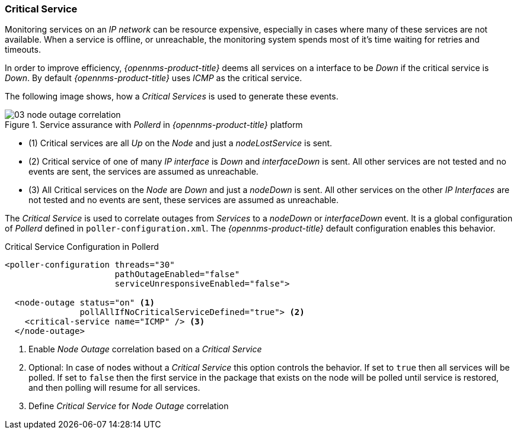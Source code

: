 
// Allow GitHub image rendering
:imagesdir: ../../images

[[ga-service-assurance-critical-service]]
=== Critical Service

Monitoring services on an _IP network_ can be resource expensive, especially in cases where many of these services are not available.
When a service is offline, or unreachable, the monitoring system spends most of it's time waiting for retries and timeouts.

In order to improve efficiency, _{opennms-product-title}_ deems all services on a interface to be _Down_ if the critical service is _Down_.
By default _{opennms-product-title}_ uses _ICMP_ as the critical service.

The following image shows, how a _Critical Services_ is used to generate these events.

.Service assurance with _Pollerd_ in _{opennms-product-title}_ platform
image::service-assurance/03_node-outage-correlation.png[]

* (1) Critical services are all _Up_ on the _Node_ and just a _nodeLostService_ is sent.
* (2) Critical service of one of many _IP interface_ is _Down_ and _interfaceDown_ is sent.
      All other services are not tested and no events are sent, the services are assumed as unreachable.
* (3) All Critical services on the _Node_ are _Down_ and just a _nodeDown_ is sent.
      All other services on the other _IP Interfaces_ are not tested and no events are sent, these services are assumed as unreachable.

The _Critical Service_ is used to correlate outages from _Services_ to a _nodeDown_ or _interfaceDown_ event.
It is a global configuration of _Pollerd_ defined in `poller-configuration.xml`.
The _{opennms-product-title}_ default configuration enables this behavior.

.Critical Service Configuration in Pollerd
[source, xml]
----
<poller-configuration threads="30"
                      pathOutageEnabled="false"
                      serviceUnresponsiveEnabled="false">

  <node-outage status="on" <1>
               pollAllIfNoCriticalServiceDefined="true"> <2>
    <critical-service name="ICMP" /> <3>
  </node-outage>
----
<1> Enable _Node Outage_ correlation based on a _Critical Service_
<2> Optional: In case of nodes without a _Critical Service_ this option controls the behavior.
    If set to `true` then all services will be polled.
    If set to `false` then the first service in the package that exists on the node will be polled until service is restored, and then polling will resume for all services.
<3> Define _Critical Service_ for _Node Outage_ correlation
